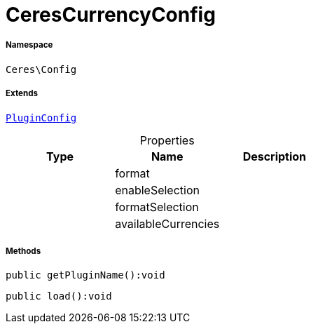:table-caption!:
:example-caption!:
:source-highlighter: prettify
:sectids!:
[[ceres__cerescurrencyconfig]]
= CeresCurrencyConfig





===== Namespace

`Ceres\Config`

===== Extends
xref:stable7@interface::Webshop.adoc#webshop_helpers_pluginconfig[`PluginConfig`]




.Properties
|===
|Type |Name |Description

| 
    |format
    |
| 
    |enableSelection
    |
| 
    |formatSelection
    |
| 
    |availableCurrencies
    |
|===


===== Methods

[source%nowrap, php]
----

public getPluginName():void

----









[source%nowrap, php]
----

public load():void

----









